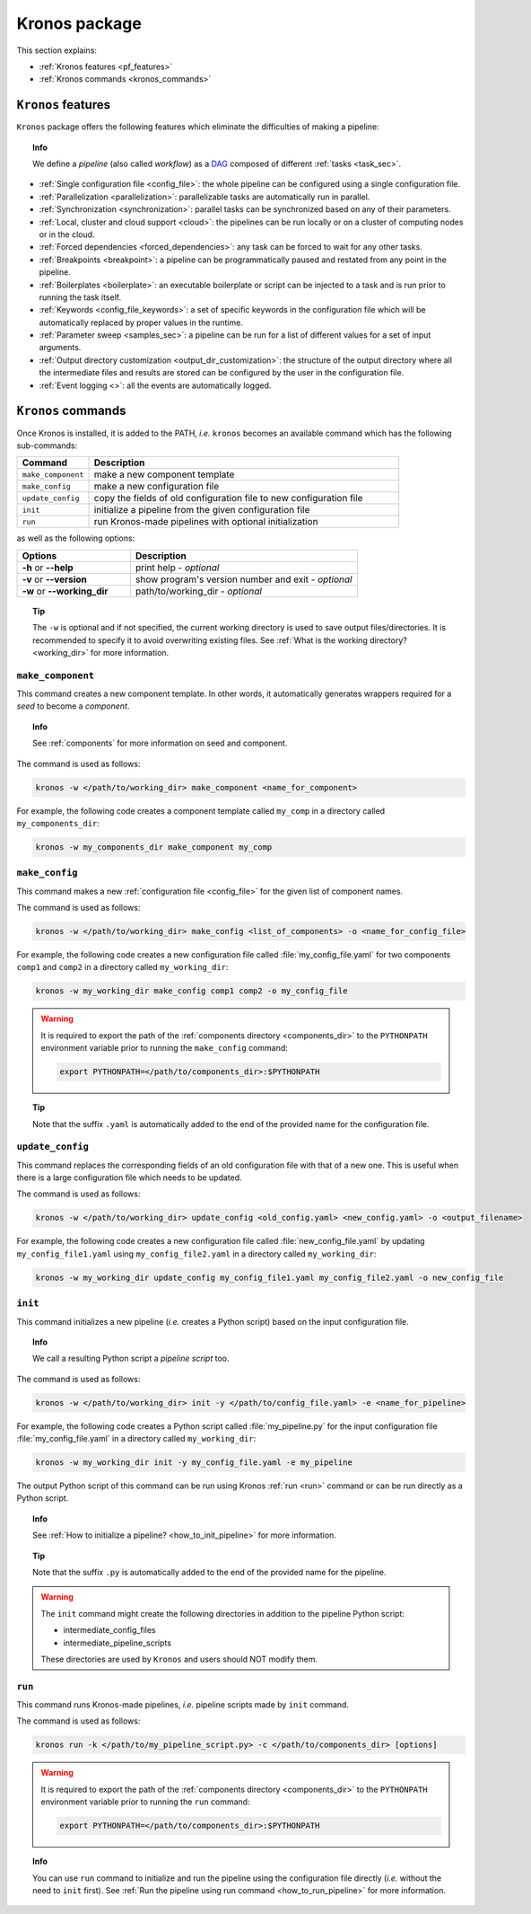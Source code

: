 ========================
Kronos package
========================

This section explains:

- :ref:`Kronos features <pf_features>`
- :ref:`Kronos commands <kronos_commands>`

.. _pf_features:

``Kronos`` features
=============================
``Kronos`` package offers the following features which eliminate the difficulties of making a pipeline:

.. topic:: Info

    We define a *pipeline* (also called *workflow*) as a `DAG <http://en.wikipedia.org/wiki/Directed_acyclic_graph>`_ composed of different :ref:`tasks <task_sec>`.

- :ref:`Single configuration file <config_file>`: the whole pipeline can be configured using a single configuration file.
- :ref:`Parallelization <parallelization>`: parallelizable tasks are automatically run in parallel.
- :ref:`Synchronization <synchronization>`: parallel tasks can be synchronized based on any of their parameters.
- :ref:`Local, cluster and cloud support <cloud>`: the pipelines can be run locally or on a cluster of computing nodes or in the cloud.
- :ref:`Forced dependencies <forced_dependencies>`: any task can be forced to wait for any other tasks.
- :ref:`Breakpoints <breakpoint>`: a pipeline can be programmatically paused and restated from any point in the pipeline.
- :ref:`Boilerplates <boilerplate>`: an executable boilerplate or script can be injected to a task and is run prior to running the task itself.
- :ref:`Keywords <config_file_keywords>`: a set of specific keywords in the configuration file which will be automatically replaced by proper values in the runtime.
- :ref:`Parameter sweep <samples_sec>`: a pipeline can be run for a list of different values for a set of input arguments.
- :ref:`Output directory customization <output_dir_customization>`: the structure of the output directory where all the intermediate files and results are stored can be configured by the user in the configuration file.
- :ref:`Event logging <>`: all the events are automatically logged.


.. _kronos_commands:

``Kronos`` commands
=====================
Once Kronos is installed, it is added to the PATH, *i.e.* ``kronos`` becomes an available command which has the following sub-commands:

.. csv-table:: 
    :header: "Command", "Description"
    :widths: 15, 65

    "``make_component``", "make a new component template"    
    "``make_config``", "make a new configuration file "
    "``update_config``", "copy the fields of old configuration file to new configuration file"
    "``init``", "initialize a pipeline from the given configuration file "
    "``run``", "run Kronos-made pipelines with optional initialization"


as well as the following options:

.. csv-table:: 
    :header: "Options", "Description"
    :widths: 20, 40
    
    "**-h** or **--help**", "print help - *optional*"
	"**-v** or **--version**", "show program's version number and exit - *optional*"
	"**-w** or **--working_dir**", "path/to/working_dir - *optional*"

.. topic:: Tip 
    
    The ``-w`` is optional and if not specified, the current working directory is used to save output files/directories.
    It is recommended to specify it to avoid overwriting existing files.
    See :ref:`What is the working directory? <working_dir>` for more information.
    
.. _make_component:

``make_component``
**************************
This command creates a new component template. 
In other words, it automatically generates wrappers required for a *seed* to become a *component*.

.. topic:: Info

    See :ref:`components` for more information on seed and component.

The command is used as follows:

.. code-block:: bash
    
    kronos -w </path/to/working_dir> make_component <name_for_component>

For example, the following code creates a component template called ``my_comp`` in a directory called ``my_components_dir``:

.. code-block:: bash
    
    kronos -w my_components_dir make_component my_comp

.. _make_config:

``make_config`` 
***********************
This command makes a new :ref:`configuration file <config_file>` for the given list of component names.

The command is used as follows:

.. code-block:: bash

    kronos -w </path/to/working_dir> make_config <list_of_components> -o <name_for_config_file>

For example, the following code creates a new configuration file called :file:`my_config_file.yaml` for two components ``comp1`` and ``comp2`` in a directory called ``my_working_dir``:

.. code-block:: bash

    kronos -w my_working_dir make_config comp1 comp2 -o my_config_file

.. warning::

    It is required to export the path of the :ref:`components directory <components_dir>` to the ``PYTHONPATH`` environment variable prior to running the ``make_config`` command:

    .. code-block:: bash
    
        export PYTHONPATH=</path/to/components_dir>:$PYTHONPATH
        
.. topic:: Tip 

    Note that the suffix ``.yaml`` is automatically added to the end of the provided name for the configuration file.
   
``update_config``
***********************
This command replaces the corresponding fields of an old configuration file with that of a new one.
This is useful when there is a large configuration file which needs to be updated.

The command is used as follows:

.. code-block:: bash

    kronos -w </path/to/working_dir> update_config <old_config.yaml> <new_config.yaml> -o <output_filename>

For example, the following code creates a new configuration file called :file:`new_config_file.yaml` by updating ``my_config_file1.yaml`` using ``my_config_file2.yaml`` in a directory called ``my_working_dir``:

.. code-block:: bash

    kronos -w my_working_dir update_config my_config_file1.yaml my_config_file2.yaml -o new_config_file

.. _init:

``init`` 
*************************
This command initializes a new pipeline (*i.e.* creates a Python script) based on the input configuration file.

.. topic:: Info

    We call a resulting Python script a *pipeline script* too.
    
The command is used as follows:

.. code-block:: bash

    kronos -w </path/to/working_dir> init -y </path/to/config_file.yaml> -e <name_for_pipeline>

For example, the following code creates a Python script called :file:`my_pipeline.py` for the input configuration file :file:`my_config_file.yaml` in a directory called ``my_working_dir``: 

.. code-block:: bash

    kronos -w my_working_dir init -y my_config_file.yaml -e my_pipeline

The output Python script of this command can be run using Kronos :ref:`run <run>` command or can be run directly as a Python script.
   
.. topic:: Info

   See :ref:`How to initialize a pipeline? <how_to_init_pipeline>` for more information.

.. topic:: Tip

    Note that the suffix ``.py`` is automatically added to the end of the provided name for the pipeline.

.. warning:: 

    The ``init`` command might create the following directories in addition to the pipeline Python script:

    - intermediate_config_files
    - intermediate_pipeline_scripts

    These directories are used by ``Kronos`` and users should NOT modify them.

.. _run:

``run`` 
****************
This command runs Kronos-made pipelines, *i.e.* pipeline scripts made by ``init`` command.

The command is used as follows:

.. code-block:: bash
    
    kronos run -k </path/to/my_pipeline_script.py> -c </path/to/components_dir> [options]

.. warning::

    It is required to export the path of the :ref:`components directory <components_dir>` to the ``PYTHONPATH`` environment variable prior to running the ``run`` command:

    .. code-block:: bash
    
        export PYTHONPATH=</path/to/components_dir>:$PYTHONPATH

.. topic:: Info

    You can use ``run`` command to initialize and run the pipeline using the configuration file directly (*i.e.* without the need to ``init`` first).
    See :ref:`Run the pipeline using run command <how_to_run_pipeline>` for more information. 
    

